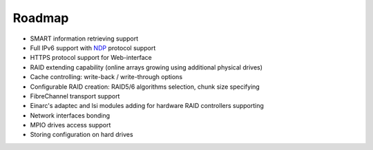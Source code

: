 .. _roadmap:

=======
Roadmap
=======

* SMART information retrieving support
* Full IPv6 support with `NDP <http://tools.ietf.org/html/rfc4861>`_
  protocol support
* HTTPS protocol support for Web-interface
* RAID extending capability (online arrays growing using additional
  physical drives)
* Cache controlling: write-back / write-through options
* Configurable RAID creation: RAID5/6 algorithms selection, chunk size
  specifying
* FibreChannel transport support
* Einarc's adaptec and lsi modules adding for hardware RAID controllers
  supporting
* Network interfaces bonding
* MPIO drives access support
* Storing configuration on hard drives
